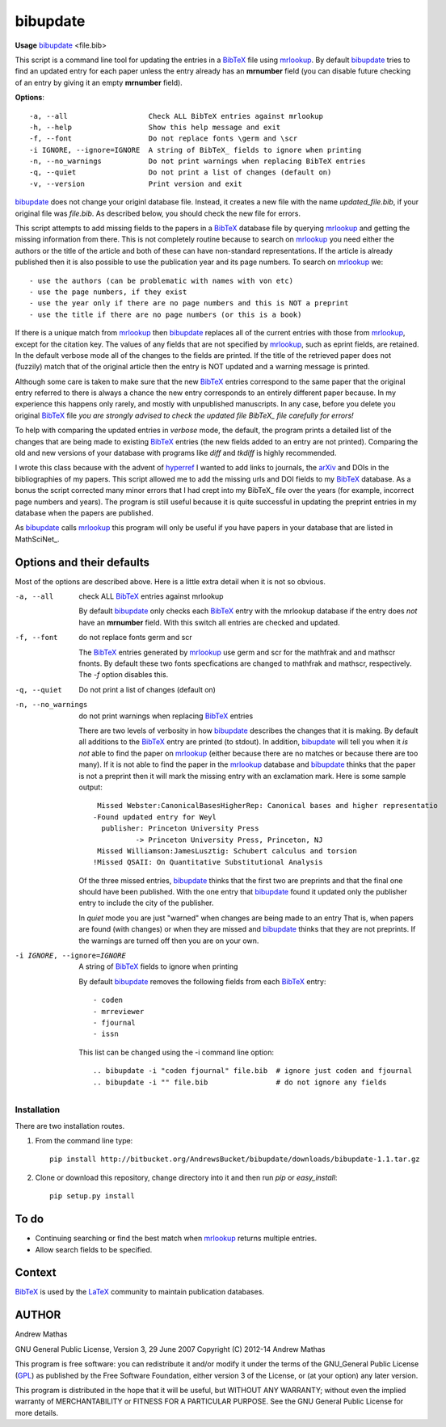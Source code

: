 =========
bibupdate
=========

**Usage** bibupdate_ <file.bib>

This script is a command line tool for updating the entries in a BibTeX_ file
using mrlookup_. By default bibupdate_ tries to find an updated entry for each
paper unless the entry already has an **mrnumber** field (you can disable future
checking of an entry by giving it an empty **mrnumber** field).

**Options**::

  -a, --all                   Check ALL BibTeX entries against mrlookup
  -h, --help                  Show this help message and exit
  -f, --font                  Do not replace fonts \germ and \scr
  -i IGNORE, --ignore=IGNORE  A string of BibTeX_ fields to ignore when printing
  -n, --no_warnings           Do not print warnings when replacing BibTeX entries
  -q, --quiet                 Do not print a list of changes (default on)
  -v, --version               Print version and exit

bibupdate_ does not change your originl database file. Instead, it creates a
new file with the name *updated_file.bib*, if your original file was *file.bib*.
As described below, you should check the new file for errors.

This script attempts to add missing fields to the papers in a BibTeX_ database
file by querying mrlookup_ and getting the missing information from there. This
is not completely routine because to search on mrlookup_ you need either the
authors or the title of the article and both of these can have non-standard
representations. If the article is already published then it is also possible to
use the publication year and its page numbers. To search on mrlookup_ we::

- use the authors (can be problematic with names with von etc)
- use the page numbers, if they exist
- use the year only if there are no page numbers and this is NOT a preprint
- use the title if there are no page numbers (or this is a book)

If there is a unique match from mrlookup_ then bibupdate_ replaces all of the
current entries with those from mrlookup_, except for the citation key. The
values of any fields that are not specified by mrlookup_, such as eprint fields,
are retained. In the default verbose mode all of the changes to the fields are
printed. If the title of the retrieved paper does not (fuzzily) match that of
the original article then the entry is NOT updated and a warning message is
printed.

Although some care is taken to make sure that the new BibTeX_ entries correspond
to the same paper that the original entry referred to there is always a chance
the new entry corresponds to an entirely different paper because. In my
experience this happens only rarely, and mostly with unpublished manuscripts. In
any case, before you delete you original BibTeX_ file *you are strongly advised
to check the updated file BibTeX_ file carefully for errors!*

To help with comparing the updated entries in *verbose* mode, the default, the
program prints a detailed list of the changes that are being made to existing
BibTeX_ entries (the new fields added to an entry are not printed). Comparing the
old and new versions of your database with programs like *diff* and *tkdiff* is
highly recommended.

I wrote this class because with the advent of hyperref_ I wanted to add links to
journals, the arXiv_ and DOIs in the bibliographies of my papers.  This script
allowed me to add the missing urls and DOI fields to my BibTeX_ database. As a
bonus the script corrected many minor errors that I had crept into my \BibTeX_
file over the years (for example, incorrect page numbers and years). The program
is still useful because it is quite successful in updating the preprint entries
in my database when the papers are published.

As bibupdate_ calls mrlookup_ this program will only be useful if you have
papers in your database that are listed in MathSciNet_.

Options and their defaults
--------------------------

Most of the options are described above. Here is a little extra detail when it
is not so obvious.

-a, --all                   check ALL BibTeX_ entries against mrlookup

  By default bibupdate_ only checks each BibTeX_ entry with the mrlookup
  database if the entry does *not* have an **mrnumber** field. With this switch
  all entries are checked and updated.

-f, --font                  do not replace fonts \germ and \scr

  The BibTeX_ entries generated by mrlookup_ use \germ and \scr for the mathfrak 
  and and mathscr fnonts. By default these two fonts specfications are changed 
  to \mathfrak and \mathscr, respectively. The *-f* option disables this.

-q, --quiet                 Do not print a list of changes (default on)
-n, --no_warnings           do not print warnings when replacing BibTeX_ entries

  There are two levels of verbosity in how bibupdate_ describes the changes that
  it is making. By default all additions to the BibTeX_ entry are printed (to stdout).
  In addition, bibupdate_ will tell you when it *is not* able to find the paper
  on mrlookup_ (either because there are no matches or because there are too
  many). If it is not able to find the paper in the mrlookup_ database and
  bibupdate_ thinks that the paper is not a preprint then it will mark the
  missing entry with an exclamation mark. Here is some sample output::

     Missed Webster:CanonicalBasesHigherRep: Canonical bases and higher representatio
    -Found updated entry for Weyl
      publisher: Princeton University Press
              -> Princeton University Press, Princeton, NJ
     Missed Williamson:JamesLusztig: Schubert calculus and torsion
    !Missed QSAII: On Quantitative Substitutional Analysis

  Of the three missed entries, bibupdate_ thinks that the first two are
  preprints and that the final one should have been published. With the one
  entry that bibupdate_ found it updated only the publisher entry to include the
  city of the publisher.

  In *quiet* mode you are just "warned" when changes are being made to an entry
  That is, when papers are found (with changes) or when they are missed and
  bibupdate_ thinks that they are not preprints. If the warnings are turned off
  then you are on your own.

-i IGNORE, --ignore=IGNORE  A string of BibTeX_ fields to ignore when printing

  By default bibupdate_ removes the following fields from each BibTeX_ entry::

  - coden
  - mrreviewer
  - fjournal
  - issn

  This list can be changed using the -i command line option::

  .. bibupdate -i "coden fjournal" file.bib  # ignore just coden and fjournal
  .. bibupdate -i "" file.bib                # do not ignore any fields


Installation
============

There are two installation routes.

1. From the command line type::

      pip install http://bitbucket.org/AndrewsBucket/bibupdate/downloads/bibupdate-1.1.tar.gz

2. Clone or download this repository, change directory into it and then
   run *pip* or *easy_install*::

      pip setup.py install


To do
-----
* Continuing searching or find the best match when mrlookup_ returns multiple entries.
* Allow search fields to be specified.

Context
-------
BibTeX_ is used by the LaTeX_ community to maintain publication databases.

AUTHOR
------
Andrew Mathas

GNU General Public License, Version 3, 29 June 2007
Copyright (C) 2012-14 Andrew Mathas

This program is free software: you can redistribute it and/or modify it under
the terms of the GNU_General Public License (GPL_) as published by the Free
Software Foundation, either version 3 of the License, or (at your option) any
later version.

This program is distributed in the hope that it will be useful, but WITHOUT ANY
WARRANTY; without even the implied warranty of MERCHANTABILITY or FITNESS FOR A
PARTICULAR PURPOSE.  See the GNU General Public License for more details.

.. _BibTeX: http://www.bibtex.org/
.. _GPL: http://www.gnu.org/licenses/gpl.html
.. _LaTeX: http://en.wikipedia.org/wiki/LaTeX
.. _MthSciNet: http://www.ams.org/mathscinet/
.. _arXiv: http://arxiv.org/
.. _bibupdate: https://bitbucket.org/aparticle/bibupdate
.. _hyperref: http://www.ctan.org/pkg/hyperref
.. _mrlookup: http://www.ams.org/mrlookup
